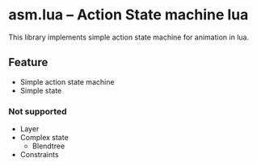 * asm.lua -- Action State machine lua
This library implements simple action state machine for animation in lua.

** Feature
+ Simple action state machine
+ Simple state

*** Not supported
+ Layer
+ Complex state
  + Blendtree
+ Constraints

